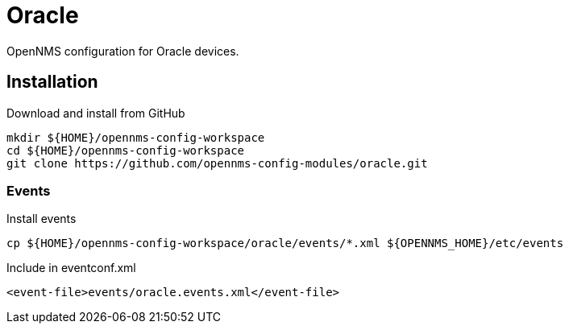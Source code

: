 = Oracle

OpenNMS configuration for Oracle devices.

== Installation

.Download and install from GitHub
[source, bash]
----
mkdir ${HOME}/opennms-config-workspace
cd ${HOME}/opennms-config-workspace
git clone https://github.com/opennms-config-modules/oracle.git
----

=== Events

.Install events
[source, bash]
----
cp ${HOME}/opennms-config-workspace/oracle/events/*.xml ${OPENNMS_HOME}/etc/events
----

.Include in eventconf.xml
[source, xml]
----
<event-file>events/oracle.events.xml</event-file>
----
